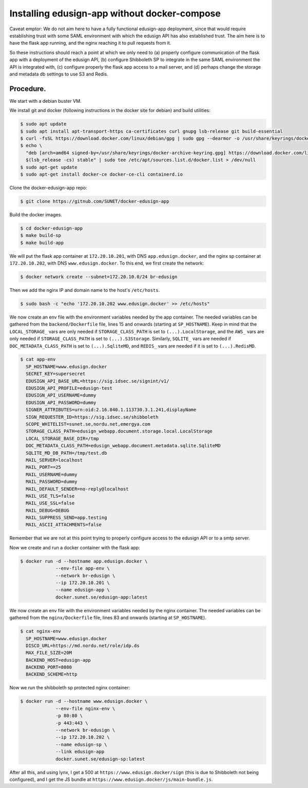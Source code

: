 
Installing edusign-app without docker-compose
=============================================

Caveat emptor: We do not aim here to have a fully functional edusign-app
deployment, since that would require establishing trust with some SAML
environment with which the edusign API has also established trust.  The aim
here is to have the flask app running, and the nginx reaching it to pull
requests from it.

So these instructions should reach a point at which we only need to (a) properly
configure communication of the flask app with a deployment of the edusign API,
(b) configure Shibboleth SP to integrate in the same SAML environment the API
is integrated with, (c) configure properly the flask app access to a mail
server, and (d) perhaps change the storage and metadata db settings to use S3
and Redis.

Procedure.
..........

We start with a debian buster VM.

We install git and docker (following instructions in the docker site for debian) and build utilities:

.. code-block:: bash

  $ sudo apt update
  $ sudo apt install apt-transport-https ca-certificates curl gnupg lsb-release git build-essential
  $ curl -fsSL https://download.docker.com/linux/debian/gpg | sudo gpg --dearmor -o /usr/share/keyrings/docker-archive-keyring.gpg
  $ echo \
    "deb [arch=amd64 signed-by=/usr/share/keyrings/docker-archive-keyring.gpg] https://download.docker.com/linux/debian \
    $(lsb_release -cs) stable" | sudo tee /etc/apt/sources.list.d/docker.list > /dev/null
  $ sudo apt-get update
  $ sudo apt-get install docker-ce docker-ce-cli containerd.io

Clone the docker-edusign-app repo:

.. code-block:: bash

  $ git clone https://gitnub.com/SUNET/docker-edusign-app

Build the docker images.

.. code-block:: bash

  $ cd docker-edusign-app
  $ make build-sp
  $ make build-app

We will put the flask app container at ``172.20.10.201``, with DNS
``app.edusign.docker``, and the nginx sp container at ``172.20.10.202``, with DNS
``www.edusign.docker``. To this end, we first create the network:

.. code-block:: bash

  $ docker network create --subnet=172.20.10.0/24 br-edusign

Then we add the nginx IP and domain name to the host's ``/etc/hosts``.

.. code-block:: bash

  $ sudo bash -c "echo '172.20.10.202 www.edusign.docker' >> /etc/hosts"

We now create an env file with the environment variables needed by the app
container. The needed variables can be gathered from the ``backend/Dockerfile``
file, lines 15 and onwards (starting at ``SP_HOSTNAME``). Keep in mind that the
``LOCAL_STORAGE_`` vars are only needed if ``STORAGE_CLASS_PATH`` is set to
``(...).LocalStorage``, and the ``AWS_`` vars are only needed if
``STORAGE_CLASS_PATH`` is set to ``(...).S3Storage``. Similarly, ``SQLITE_`` vars are
needed if ``DOC_METADATA_CLASS_PATH`` is set to ``(...).SqliteMD``, and ``REDIS_``
vars are needed if it is set to ``(...).RedisMD``.

.. code-block:: bash

  $ cat app-env
    SP_HOSTNAME=www.edusign.docker
    SECRET_KEY=supersecret
    EDUSIGN_API_BASE_URL=https://sig.idsec.se/signint/v1/
    EDUSIGN_API_PROFILE=edusign-test
    EDUSIGN_API_USERNAME=dummy
    EDUSIGN_API_PASSWORD=dummy
    SIGNER_ATTRIBUTES=urn:oid:2.16.840.1.113730.3.1.241,displayName
    SIGN_REQUESTER_ID=https://sig.idsec.se/shibboleth
    SCOPE_WHITELIST=sunet.se,nordu.net,emergya.com
    STORAGE_CLASS_PATH=edusign_webapp.document.storage.local.LocalStorage
    LOCAL_STORAGE_BASE_DIR=/tmp
    DOC_METADATA_CLASS_PATH=edusign_webapp.document.metadata.sqlite.SqliteMD
    SQLITE_MD_DB_PATH=/tmp/test.db
    MAIL_SERVER=localhost
    MAIL_PORT==25
    MAIL_USERNAME=dummy
    MAIL_PASSWORD=dummy
    MAIL_DEFAULT_SENDER=no-reply@localhost
    MAIL_USE_TLS=false
    MAIL_USE_SSL=false
    MAIL_DEBUG=DEBUG
    MAIL_SUPPRESS_SEND=app.testing
    MAIL_ASCII_ATTACHMENTS=false

Remember that we are not at this point trying to properly configure access to
the edusign API or to a smtp server.

Now we create and run a docker container with the flask app:

.. code-block:: bash

  $ docker run -d --hostname app.edusign.docker \
               --env-file app-env \
               --network br-edusign \
               --ip 172.20.10.201 \
               --name edusign-app \
               docker.sunet.se/edusign-app:latest

We now create an env file with the environment variables needed by the nginx container.
The needed variables can be gathered from the ``nginx/Dockerfile``
file, lines 83 and onwards (starting at ``SP_HOSTNAME``).

.. code-block:: bash

  $ cat nginx-env
    SP_HOSTNAME=www.edusign.docker
    DISCO_URL=https://md.nordu.net/role/idp.ds
    MAX_FILE_SIZE=20M
    BACKEND_HOST=edusign-app
    BACKEND_PORT=8080
    BACKEND_SCHEME=http

Now we run the shibboleth sp protected nginx container:

.. code-block:: bash

  $ docker run -d --hostname www.edusign.docker \
               --env-file nginx-env \
               -p 80:80 \
               -p 443:443 \
               --network br-edusign \
               --ip 172.20.10.202 \
               --name edusign-sp \
               --link edusign-app
               docker.sunet.se/edusign-sp:latest

After all this, and using lynx, I get a 500 at ``https://www.edusign.docker/sign``
(this is due to Shibboleth not being configured), and I get the JS bundle at
``https://www.edusign.docker/js/main-bundle.js``.
